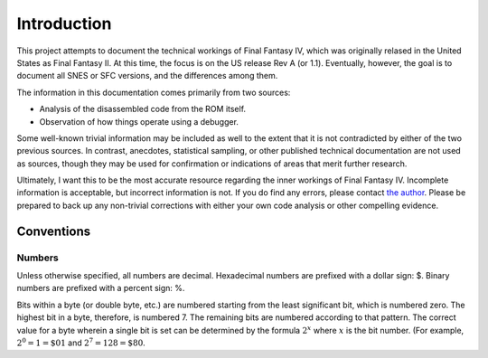 Introduction
============

This project attempts to document the technical workings of Final Fantasy IV,
which was originally relased in the United States as Final Fantasy II. At this
time, the focus is on the US release Rev A (or 1.1). Eventually, however, the
goal is to document all SNES or SFC versions, and the differences among them.

The information in this documentation comes primarily from two sources:

- Analysis of the disassembled code from the ROM itself.
- Observation of how things operate using a debugger.

Some well-known trivial information may be included as well to the extent that
it is not contradicted by either of the two previous sources. In contrast,
anecdotes, statistical sampling, or other published technical documentation are
not used as sources, though they may be used for confirmation or indications of
areas that merit further research.

Ultimately, I want this to be the most accurate resource regarding the inner
workings of Final Fantasy IV. Incomplete information is acceptable, but
incorrect information is not. If you do find any errors, please contact
`the author <jason@calindora.com>`_. Please be prepared to back up any
non-trivial corrections with either your own code analysis or other compelling
evidence.

Conventions
-----------

Numbers
^^^^^^^

Unless otherwise specified, all numbers are decimal. Hexadecimal numbers are
prefixed with a dollar sign: $. Binary numbers are prefixed with a percent
sign: %.

Bits within a byte (or double byte, etc.) are numbered starting from the least
significant bit, which is numbered zero. The highest bit in a byte, therefore,
is numbered 7. The remaining bits are numbered according to that pattern. The
correct value for a byte wherein a single bit is set can be determined by the
formula :math:`2^x` where :math:`x` is the bit number. (For example, :math:`2^0
= 1 = \$01` and :math:`2^7 = 128 = \$80`.
